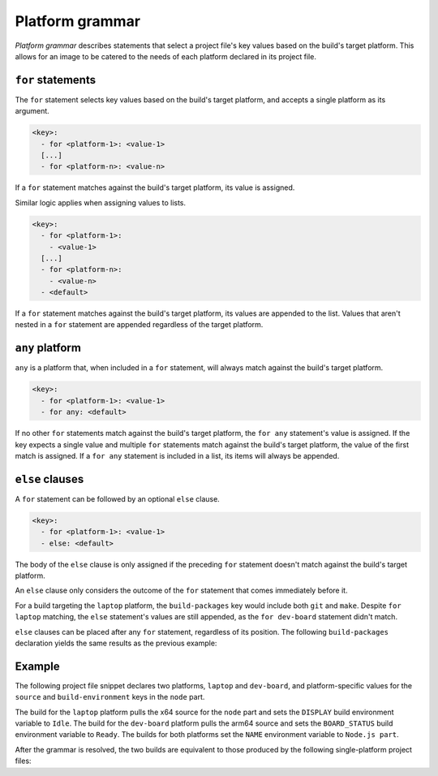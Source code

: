 .. _reference-platform-grammar:

Platform grammar
================

*Platform grammar* describes statements that select a project file's key values based on
the build's target platform. This allows for an image to be catered to the needs of each
platform declared in its project file.


``for`` statements
------------------

The ``for`` statement selects key values based on the build's target platform, and
accepts a single platform as its argument.

.. code-block:: yaml

    <key>:
      - for <platform-1>: <value-1>
      [...]
      - for <platform-n>: <value-n>

If a ``for`` statement matches against the build's target platform, its value is
assigned.

Similar logic applies when assigning values to lists.

.. code-block:: yaml

    <key>:
      - for <platform-1>:
        - <value-1>
      [...]
      - for <platform-n>:
        - <value-n>
      - <default>

If a ``for`` statement matches against the build's target platform, its values are
appended to the list. Values that aren't nested in a ``for`` statement are appended
regardless of the target platform.


``any`` platform
----------------

``any`` is a platform that, when included in a ``for`` statement, will always match
against the build's target platform.

.. code-block:: yaml

    <key>:
      - for <platform-1>: <value-1>
      - for any: <default>

If no other ``for`` statements match against the build's target platform, the ``for
any`` statement's value is assigned. If the key expects a single value and multiple
``for`` statements match against the build's target platform, the value of the first
match is assigned. If a ``for any`` statement is included in a list, its items will
always be appended.


``else`` clauses
----------------

A ``for`` statement can be followed by an optional ``else`` clause.

.. code-block:: yaml

    <key>:
      - for <platform-1>: <value-1>
      - else: <default>

The body of the ``else`` clause is only assigned if the preceding ``for`` statement
doesn't match against the build's target platform.

An ``else`` clause only considers the outcome of the ``for`` statement that comes
immediately before it.

.. code-block:: yaml
    :caption: imagecraft.yaml

    platforms:
      laptop:
        build-on: amd64
        build-for: amd64
      dev-board:
        build-on: [amd64, arm64]
        build-for: arm64

    [...]

    build-packages:
      - for laptop:
        - git
      - for dev-board:
        - python3-dev
      - else:
        - make

For a build targeting the ``laptop`` platform, the ``build-packages`` key would include
both ``git`` and ``make``. Despite ``for laptop`` matching, the ``else`` statement's
values are still appended, as the ``for dev-board`` statement didn't match.

``else`` clauses can be placed after any ``for`` statement, regardless of its position.
The following ``build-packages`` declaration yields the same results as the previous
example:

.. code-block:: yaml
    :caption: imagecraft.yaml

    [...]

    build-packages:
      - for dev-board:
        - python3-dev
      - else:
        - make
      - for laptop:
        - git


Example
-------

The following project file snippet declares two platforms, ``laptop`` and ``dev-board``,
and platform-specific values for the ``source`` and ``build-environment`` keys in the
``node`` part.

.. code-block:: yaml
    :caption: imagecraft.yaml

    platforms:
      laptop:
        build-on: amd64
        build-for: amd64
      dev-board:
        build-on: [amd64, arm64]
        build-for: arm64

    [...]

    parts:
      node:
        plugin: dump
        source:
        - for laptop: https://nodejs.org/dist/v20.11.0/node-v20.11.0-linux-x64.tar.gz
        - for dev-board: https://nodejs.org/dist/v20.11.0/node-v20.11.0-linux-arm64.tar.gz
        build-environment:
        - for laptop:
          - DISPLAY: Idle
        - for dev-board:
          - BOARD_STATUS: Ready
        - NAME: Node.js part
    [...]

The build for the ``laptop`` platform pulls the x64 source for the ``node`` part and
sets the ``DISPLAY`` build environment variable to ``Idle``. The build for the
``dev-board`` platform pulls the arm64 source and sets the ``BOARD_STATUS`` build
environment variable to ``Ready``. The builds for both platforms set the ``NAME``
environment variable to ``Node.js part``.

After the grammar is resolved, the two builds are equivalent to those produced by the
following single-platform project files:

.. dropdown:: ``laptop`` project file after grammar resolution

    .. code-block:: yaml
        :caption: imagecraft.yaml:

        platforms:
          laptop:
            build-on: amd64
            build-for: amd64

        [...]

        parts:
          node:
            plugin: dump
            source: https://nodejs.org/dist/v20.11.0/node-v20.11.0-linux-x64.tar.gz
            build-environment:
              - DISPLAY: Idle
              - NAME: Node.js part
        [...]

.. dropdown:: ``dev-board`` project file after grammar resolution

    .. code-block:: yaml
        :caption: imagecraft.yaml

        platforms:
          dev-board:
            build-on: [amd64, arm64]
            build-for: arm64

        [...]

        parts:
          node:
            plugin: dump
            source: https://nodejs.org/dist/v20.11.0/node-v20.11.0-linux-arm64.tar.gz
            build-environment:
              - BOARD_STATUS: Ready
              - NAME: Node.js part
        [...]

.. Revise and uncomment once we've built a bootable, multi-platform image

.. When crafting an image, ``for`` statements are used to customize the image's
.. partitions and filesystem mount points, declared with the ``structure`` and
.. ``filesystems`` keys.

.. The following project file snippet declares platform-specific partitions through the use
.. of ``for`` statements in its ``structure`` key:

.. .. code-block:: yaml

..     platforms:
..       amd64:
..       raspi-arm64:
..         build-on: [amd64, arm64]
..         build-for: arm64

..     volumes:
..       pc:
..         schema: gpt
..         structure:
..           - for amd64:
..             - name: efi
..               type: C12A7328-F81F-11D2-BA4B-00A0C93EC93B
..               filesystem: vfat
..               role: system-boot
..               size: 256M
..           - for raspi-arm64:
..             - name: boot
..               role: system-boot
..               type: 0FC63DAF-8483-4772-8E79-3D69D8477DE4
..               filesystem: vfat
..               size: 512M
..           - name: rootfs
..             type: 0FC63DAF-8483-4772-8E79-3D69D8477DE4
..             filesystem: ext4
..             filesystem-label: writable
..             role: system-data
..             size: 6G

..     [...]

.. The resulting ``amd64`` image will contain the ``efi`` and ``rootfs`` partitions, while
.. the ``raspi-arm64`` image will contain the ``boot`` and ``rootfs`` partitions.
